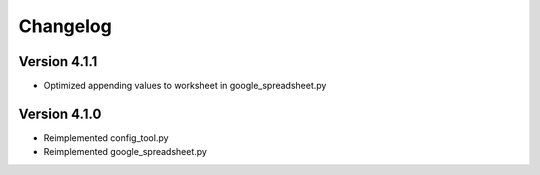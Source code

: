 =========
Changelog
=========


Version 4.1.1
=============

- Optimized appending values to worksheet in google_spreadsheet.py


Version 4.1.0
=============

- Reimplemented config_tool.py
- Reimplemented google_spreadsheet.py

